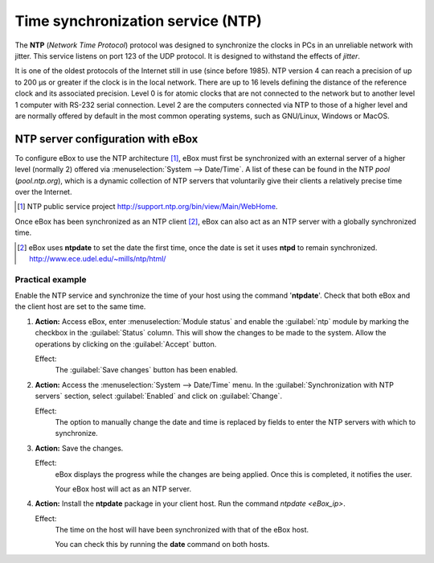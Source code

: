 .. _ntp-chapter-ref:

Time synchronization service (NTP)
**********************************

.. sectionauthor:: José A. Calvo <jacalvo@ebox-platform.com>
                   Enrique J. Hernández <ejhernandez@ebox-platform.com>
                   Víctor Jiménez <vjimenez@warp.es>

The **NTP** (*Network Time Protocol*) protocol was designed to synchronize
the clocks in PCs in an unreliable network with jitter.
This service listens on port 123 of the UDP protocol. It is designed to
withstand the effects of *jitter*.

It is one of the oldest protocols of the Internet still in use (since before
1985). NTP version 4 can reach a precision of up to 200 µs or greater if the
clock is in the local network. There are up to 16 levels defining the distance
of the reference clock and its associated precision.
Level 0 is for atomic clocks that are not connected to the network but to
another level 1 computer with RS-232 serial connection. Level 2
are the computers connected via NTP to those of a higher level
and are normally offered by default in the most common
operating systems, such as GNU/Linux, Windows or MacOS.

NTP server configuration with eBox
==================================

To configure eBox to use the NTP architecture [#]_, eBox
must first be synchronized with an external server of a higher
level (normally 2) offered via
:menuselection:`System --> Date/Time`. A list of these can be found
in the NTP *pool* (*pool.ntp.org*), which is a dynamic
collection of NTP servers that voluntarily give their clients a
relatively precise time over the Internet.

.. [#] NTP public service project
   http://support.ntp.org/bin/view/Main/WebHome.

.. image:: images/ntp/01-ntp.png
   :scale: 60
   :align: center

Once eBox has been synchronized as an NTP client [#]_, eBox can also
act as an NTP server with a globally synchronized time.

.. [#] eBox uses **ntpdate** to set the date the first time, once the date is
   set  it uses **ntpd** to remain synchronized.
   http://www.ece.udel.edu/~mills/ntp/html/


Practical example
^^^^^^^^^^^^^^^^^
Enable the NTP service and synchronize the time of your host
using the command '**ntpdate**'. Check that both eBox and the client
host are set to the same time.

#. **Action:**
   Access eBox, enter :menuselection:`Module status` and
   enable the :guilabel:`ntp` module by marking the checkbox in the
   :guilabel:`Status` column. This will show the changes to be made
   to the system. Allow the operations by clicking on the
   :guilabel:`Accept` button.

   Effect:
     The :guilabel:`Save changes` button has been enabled.

#. **Action:**
   Access the :menuselection:`System --> Date/Time` menu.
   In the :guilabel:`Synchronization with NTP servers` section, select
   :guilabel:`Enabled` and click on :guilabel:`Change`.

   Effect:
     The option to manually change the date and time is replaced by
     fields to enter the NTP servers with which to synchronize.

#. **Action:**
   Save the changes.

   Effect:
     eBox displays the progress while the changes are being applied. Once this
     is completed, it notifies the user.

     Your eBox host will act as an NTP server.

#. **Action:**
   Install the **ntpdate** package in your client host. Run the
   command `ntpdate <eBox_ip>`.

   Effect:
     The time on the host will have been synchronized with that of the
     eBox host.

     You can check this by running the **date** command on both hosts.

